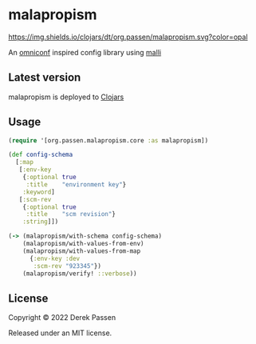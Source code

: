 # -*- coding: utf-8 -*-
* malapropism
[[file:.github/workflows/test.yaml][https://github.com/dpassen/malapropism/actions/workflows/test.yaml/badge.svg]]
[[https://clojars.org/org.passen/malapropism][https://img.shields.io/clojars/dt/org.passen/malapropism.svg?color=opal]]

An [[https://github.com/grammarly/omniconf][omniconf]] inspired config library using [[https://github.com/metosin/malli][malli]]
** Latest version
malapropism is deployed to [[https://clojars.org][Clojars]]

[[https://clojars.org/org.passen/malapropism][https://img.shields.io/clojars/v/org.passen/malapropism.svg]]
** Usage
#+BEGIN_SRC clojure
  (require '[org.passen.malapropism.core :as malapropism])

  (def config-schema
    [:map
     [:env-key
      {:optional true
       :title    "environment key"}
      :keyword]
     [:scm-rev
      {:optional true
       :title    "scm revision"}
      :string]])

  (-> (malapropism/with-schema config-schema)
      (malapropism/with-values-from-env)
      (malapropism/with-values-from-map
        {:env-key :dev
         :scm-rev "923345"})
      (malapropism/verify! ::verbose))
#+END_SRC
** License
Copyright © 2022 Derek Passen

Released under an MIT license.
